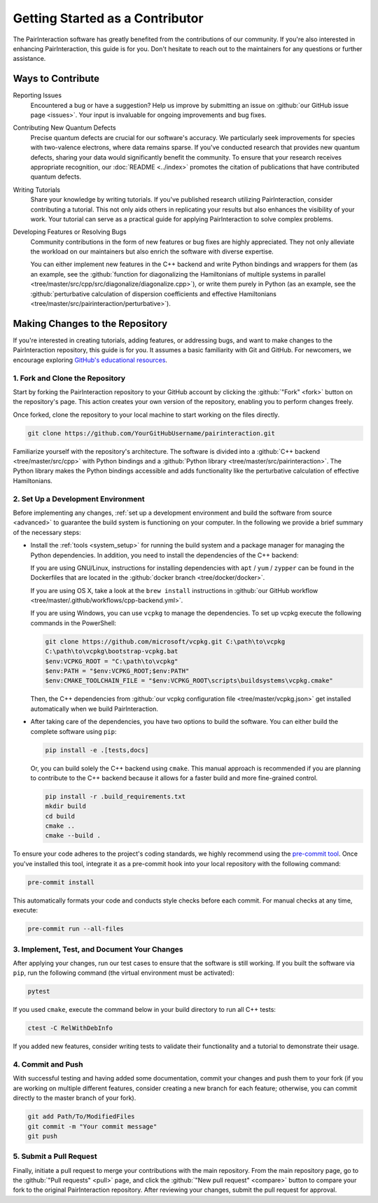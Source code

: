 .. _getting_started_as_a_contributor:

Getting Started as a Contributor
================================

The PairInteraction software has greatly benefited from the contributions of our community. If you're also interested in
enhancing PairInteraction, this guide is for you. Don't hesitate to reach out to the maintainers for any questions or
further assistance.

Ways to Contribute
------------------

Reporting Issues
    Encountered a bug or have a suggestion? Help us improve by submitting an issue on :github:`our GitHub issue page
    <issues>`. Your input is invaluable for ongoing improvements and bug fixes.

Contributing New Quantum Defects
    Precise quantum defects are crucial for our software's accuracy. We particularly seek improvements for species with
    two-valence electrons, where data remains sparse. If you've conducted research that provides new quantum defects,
    sharing your data would significantly benefit the community. To ensure that your research receives appropriate
    recognition, our :doc:`README <../index>` promotes the citation of publications that have contributed quantum
    defects.

Writing Tutorials
    Share your knowledge by writing tutorials. If you've published research utilizing PairInteraction, consider
    contributing a tutorial. This not only aids others in replicating your results but also enhances the visibility of
    your work. Your tutorial can serve as a practical guide for applying PairInteraction to solve complex problems.

Developing Features or Resolving Bugs
    Community contributions in the form of new features or bug fixes are highly appreciated. They not only alleviate the
    workload on our maintainers but also enrich the software with diverse expertise.

    You can either implement new features in the C++ backend and write Python bindings and wrappers for them (as an
    example, see the :github:`function for diagonalizing the Hamiltonians of multiple systems in parallel
    <tree/master/src/cpp/src/diagonalize/diagonalize.cpp>`), or write them purely in Python (as an example, see the
    :github:`perturbative calculation of dispersion coefficients and effective Hamiltonians
    <tree/master/src/pairinteraction/perturbative>`).

Making Changes to the Repository
--------------------------------

If you're interested in creating tutorials, adding features, or addressing bugs, and want to make changes to the
PairInteraction repository, this guide is for you. It assumes a basic familiarity with Git and GitHub. For newcomers, we
encourage exploring `GitHub's educational resources`_.

.. _github's educational resources: https://docs.github.com/en/get-started

1. Fork and Clone the Repository
~~~~~~~~~~~~~~~~~~~~~~~~~~~~~~~~

Start by forking the PairInteraction repository to your GitHub account by clicking the :github:`"Fork" <fork>` button on
the repository's page. This action creates your own version of the repository, enabling you to perform changes freely.

Once forked, clone the repository to your local machine to start working on the files directly.

.. code-block:: bash

    git clone https://github.com/YourGitHubUsername/pairinteraction.git

Familiarize yourself with the repository's architecture. The software is divided into a :github:`C++ backend
<tree/master/src/cpp>` with Python bindings and a :github:`Python library <tree/master/src/pairinteraction>`. The Python
library makes the Python bindings accessible and adds functionality like the perturbative calculation of effective
Hamiltonians.

2. Set Up a Development Environment
~~~~~~~~~~~~~~~~~~~~~~~~~~~~~~~~~~~

Before implementing any changes, :ref:`set up a development environment and build the software from source <advanced>`
to guarantee the build system is functioning on your computer. In the following we provide a brief summary of the
necessary steps:

- Install the :ref:`tools <system_setup>` for running the build system and a package manager for managing the Python
  dependencies. In addition, you need to install the dependencies of the C++ backend:

  If you are using GNU/Linux, instructions for installing dependencies with ``apt`` / ``yum`` / ``zypper`` can be found
  in the Dockerfiles that are located in the :github:`docker branch <tree/docker/docker>`.

  If you are using OS X, take a look at the ``brew install`` instructions in :github:`our GitHub workflow
  <tree/master/.github/workflows/cpp-backend.yml>`.

  If you are using Windows, you can use ``vcpkg`` to manage the dependencies. To set up vcpkg execute the following
  commands in the PowerShell:

  .. code-block:: bash

      git clone https://github.com/microsoft/vcpkg.git C:\path\to\vcpkg
      C:\path\to\vcpkg\bootstrap-vcpkg.bat
      $env:VCPKG_ROOT = "C:\path\to\vcpkg"
      $env:PATH = "$env:VCPKG_ROOT;$env:PATH"
      $env:CMAKE_TOOLCHAIN_FILE = "$env:VCPKG_ROOT\scripts\buildsystems\vcpkg.cmake"

  Then, the C++ dependencies from :github:`our vcpkg configuration file <tree/master/vcpkg.json>` get installed
  automatically when we build PairInteraction.

- After taking care of the dependencies, you have two options to build the software. You can either build the complete
  software using ``pip``:

  .. code-block:: bash

      pip install -e .[tests,docs]

  Or, you can build solely the C++ backend using ``cmake``. This manual approach is recommended if you are planning to
  contribute to the C++ backend because it allows for a faster build and more fine-grained control.

  .. code-block:: bash

      pip install -r .build_requirements.txt
      mkdir build
      cd build
      cmake ..
      cmake --build .

To ensure your code adheres to the project's coding standards, we highly recommend using the `pre-commit tool`_. Once
you've installed this tool, integrate it as a pre-commit hook into your local repository with the following command:

.. code-block:: bash

    pre-commit install

This automatically formats your code and conducts style checks before each commit. For manual checks at any time,
execute:

.. code-block:: bash

    pre-commit run --all-files

.. _pre-commit tool: https://pre-commit.com

3. Implement, Test, and Document Your Changes
~~~~~~~~~~~~~~~~~~~~~~~~~~~~~~~~~~~~~~~~~~~~~

After applying your changes, run our test cases to ensure that the software is still working. If you built the software
via ``pip``, run the following command (the virtual environment must be activated):

.. code-block:: bash

    pytest

If you used ``cmake``, execute the command below in your build directory to run all C++ tests:

.. code-block:: bash

    ctest -C RelWithDebInfo

If you added new features, consider writing tests to validate their functionality and a tutorial to demonstrate their
usage.

4. Commit and Push
~~~~~~~~~~~~~~~~~~

With successful testing and having added some documentation, commit your changes and push them to your fork (if you are
working on multiple different features, consider creating a new branch for each feature; otherwise, you can commit
directly to the master branch of your fork).

.. code-block:: bash

    git add Path/To/ModifiedFiles
    git commit -m "Your commit message"
    git push

5. Submit a Pull Request
~~~~~~~~~~~~~~~~~~~~~~~~

Finally, initiate a pull request to merge your contributions with the main repository. From the main repository page, go
to the :github:`"Pull requests" <pull>` page, and click the :github:`"New pull request" <compare>` button to compare
your fork to the original PairInteraction repository. After reviewing your changes, submit the pull request for
approval.
